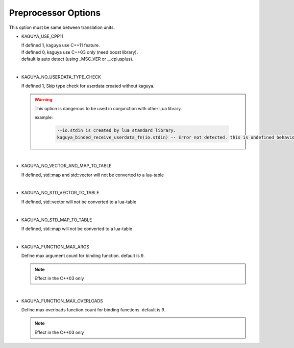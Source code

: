 
Preprocessor Options
==================================

This option must be same between translation units.

.. _preprocessor-use-cpp11:
* KAGUYA_USE_CPP11

  | If defined 1, kaguya use C++11 feature.
  | If defined 0, kaguya use C++03 only (need boost library).
  | default is auto detect (using _MSC_VER or __cplusplus).

|

* KAGUYA_NO_USERDATA_TYPE_CHECK

  If defined 1, Skip type check for userdata created without kaguya.

  .. warning::

    This option is dangerous to be used in conjunction with other Lua library.

    example:

     .. code-block:: lua

       --io.stdin is created by lua standard library.
       kaguya_binded_receive_userdata_fn(io.stdin) -- Error not detected. this is undefined behavior.

|

* KAGUYA_NO_VECTOR_AND_MAP_TO_TABLE

  If defined, std::map and std::vector will not be converted to a lua-table

|

* KAGUYA_NO_STD_VECTOR_TO_TABLE

  If defined, std::vector will not be converted to a lua-table

|

* KAGUYA_NO_STD_MAP_TO_TABLE

  If defined, std::map will not be converted to a lua-table

|

* KAGUYA_FUNCTION_MAX_ARGS

  Define max argument count for binding function. default is 9.

  .. note::

    Effect in the C++03 only

|

* KAGUYA_FUNCTION_MAX_OVERLOADS

  Define max overloads function count for binding functions. default is 9.

  .. note::

    Effect in the C++03 only
